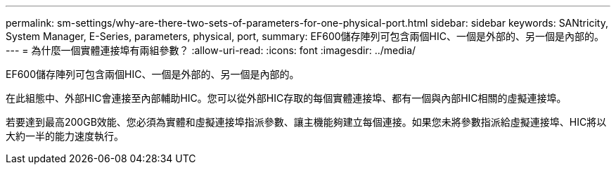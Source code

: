 ---
permalink: sm-settings/why-are-there-two-sets-of-parameters-for-one-physical-port.html 
sidebar: sidebar 
keywords: SANtricity, System Manager, E-Series, parameters, physical, port, 
summary: EF600儲存陣列可包含兩個HIC、一個是外部的、另一個是內部的。 
---
= 為什麼一個實體連接埠有兩組參數？
:allow-uri-read: 
:icons: font
:imagesdir: ../media/


[role="lead"]
EF600儲存陣列可包含兩個HIC、一個是外部的、另一個是內部的。

在此組態中、外部HIC會連接至內部輔助HIC。您可以從外部HIC存取的每個實體連接埠、都有一個與內部HIC相關的虛擬連接埠。

若要達到最高200GB效能、您必須為實體和虛擬連接埠指派參數、讓主機能夠建立每個連接。如果您未將參數指派給虛擬連接埠、HIC將以大約一半的能力速度執行。
